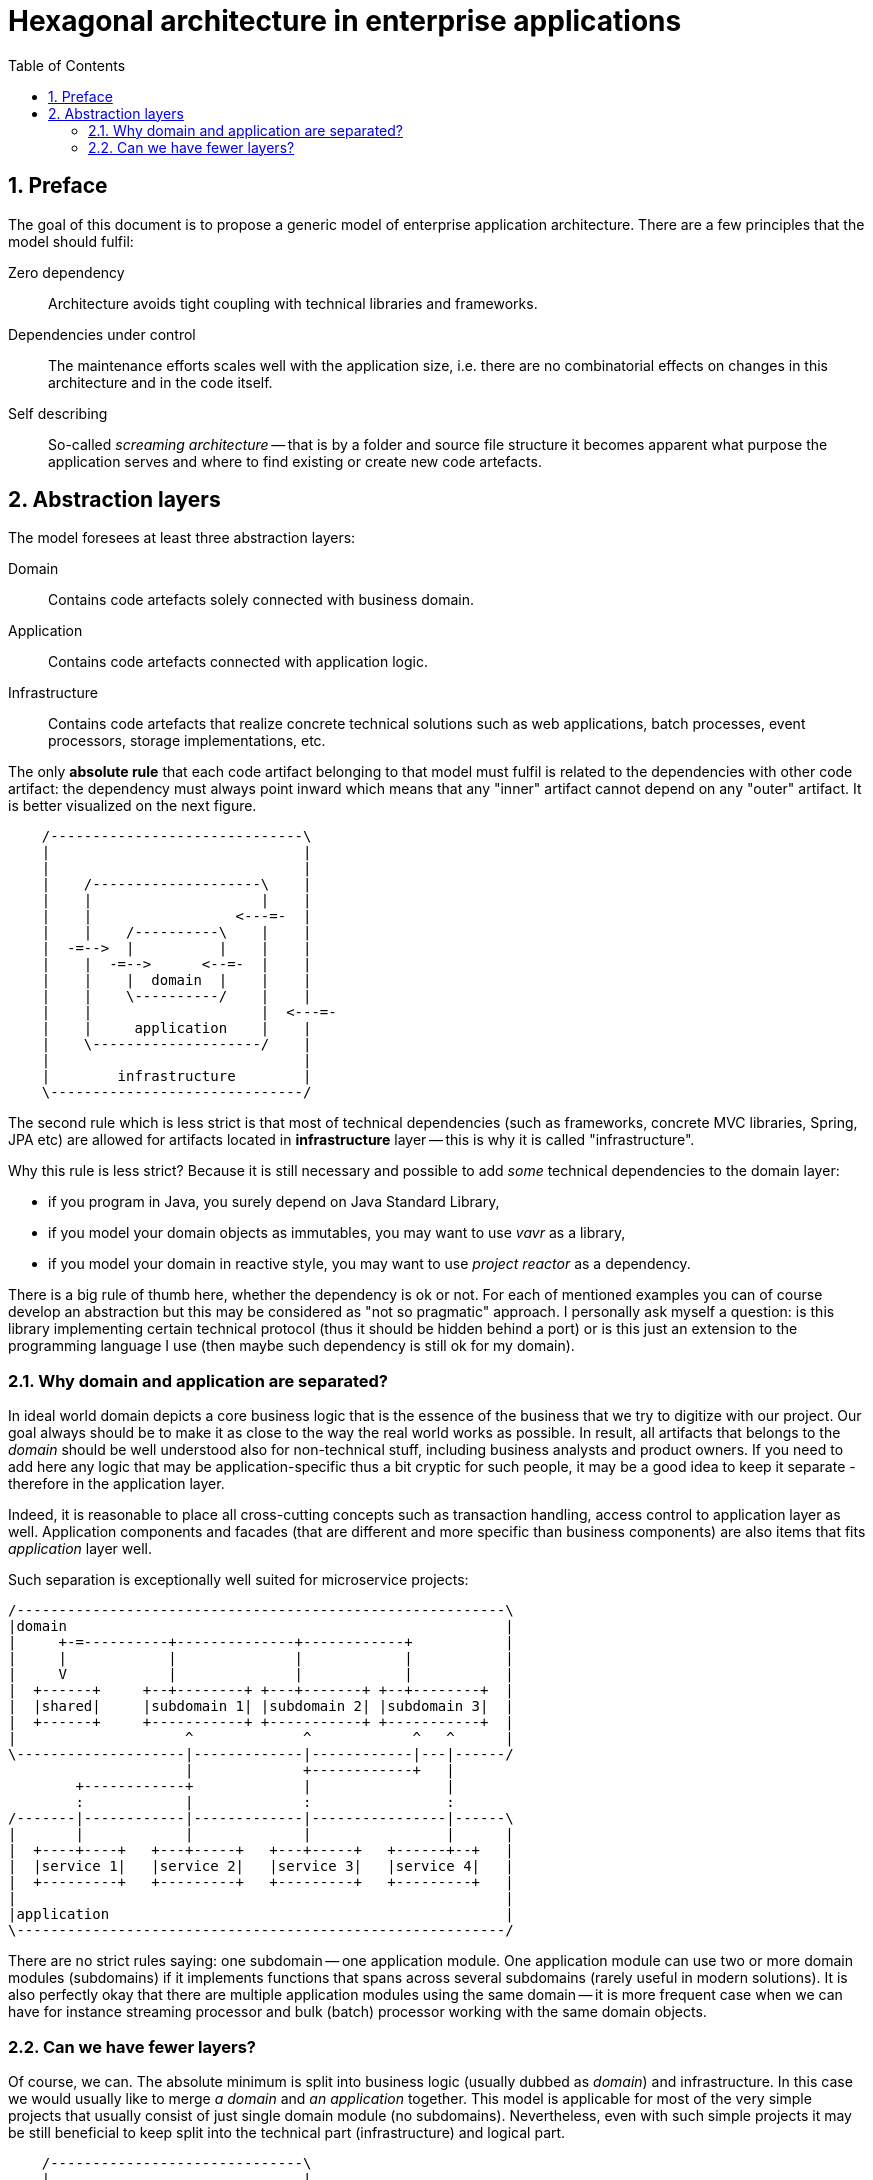 = Hexagonal architecture in enterprise applications
:toc: left
:icons: font
:sectnums:

== Preface

The goal of this document is to propose a generic model of enterprise application architecture. There are a few principles that the model should fulfil:

Zero dependency:: Architecture avoids tight coupling with technical libraries and frameworks.
Dependencies under control:: The maintenance efforts scales well with the application size, i.e. there are no combinatorial effects on changes in this architecture and in the code itself.
Self describing:: So-called _screaming architecture_ -- that is by a folder and source file structure it becomes apparent what purpose the application serves and where to find existing or create new code artefacts.

== Abstraction layers

The model foresees at least three abstraction layers:

Domain:: Contains code artefacts solely connected with business domain.
Application:: Contains code artefacts connected with application logic.
Infrastructure:: Contains code artefacts that realize concrete technical solutions such as web applications, batch processes, event processors, storage implementations, etc.

The only *absolute rule* that each code artifact belonging to that model must fulfil is related to the dependencies with other code artifact: the dependency must always point inward which means that any "inner" artifact cannot depend on any "outer" artifact. It is better visualized on the next figure.

[ditaa, "hexagonal-architecture"]
....
    /------------------------------\
    |                              |
    |                              |
    |    /--------------------\    |
    |    |                    |    |
    |    |                 <---=-  |
    |    |    /----------\    |    |
    |  -=-->  |          |    |    |
    |    |  -=-->      <--=-  |    |
    |    |    |  domain  |    |    |
    |    |    \----------/    |    |
    |    |                    |  <---=-
    |    |     application    |    |
    |    \--------------------/    |
    |                              |
    |        infrastructure        |
    \------------------------------/
....

The second rule which is less strict is that most of technical dependencies (such as frameworks, concrete MVC libraries, Spring, JPA etc) are allowed for artifacts located in *infrastructure* layer -- this is why it is called "infrastructure".

Why this rule is less strict? Because it is still necessary and possible to add _some_ technical dependencies to the domain layer:

* if you program in Java, you surely depend on Java Standard Library,
* if you model your domain objects as immutables, you may want to use _vavr_ as a library,
* if you model your domain in reactive style, you may want to use _project reactor_ as a dependency.

There is a big rule of thumb here, whether the dependency is ok or not. For each of mentioned examples you can of course develop an abstraction but this may be considered as "not so pragmatic" approach. I personally ask myself a question: is this library implementing certain technical protocol (thus it should be hidden behind a port) or is this just an extension to the programming language I use (then maybe such dependency is still ok for my domain).

=== Why domain and application are separated?

In ideal world domain depicts a core business logic that is the essence of the business that we try to digitize with our project. Our goal always should be to make it as close to the way the real world works as possible. In result, all artifacts that belongs to the _domain_ should be well understood also for non-technical stuff, including business analysts and product owners. If you need to add here any logic that may be application-specific thus a bit cryptic for such people, it may be a good idea to keep it separate - therefore in the application layer.

Indeed, it is reasonable to place all cross-cutting concepts such as transaction handling, access control to application layer as well. Application components and facades (that are different and more specific than business components) are also items that fits _application_ layer well.

Such separation is exceptionally well suited for microservice projects:

[ditaa, "microservice-layout"]
....
/----------------------------------------------------------\
|domain                                                    |
|     +-=----------+--------------+------------+           |
|     |            |              |            |           |
|     V            |              |            |           |
|  +------+     +--+--------+ +---+-------+ +--+--------+  |
|  |shared|     |subdomain 1| |subdomain 2| |subdomain 3|  |
|  +------+     +-----------+ +-----------+ +-----------+  |
|                    ^             ^            ^   ^      |
\--------------------|-------------|------------|---|------/
                     |             +------------+   |
        +------------+             |                |
        :            |             :                :
/-------|------------|-------------|----------------|------\
|       |            |             |                |      |
|  +----+----+   +---+-----+   +---+-----+   +------+--+   |
|  |service 1|   |service 2|   |service 3|   |service 4|   |
|  +---------+   +---------+   +---------+   +---------+   |
|                                                          |
|application                                               |
\----------------------------------------------------------/
....

There are no strict rules saying: one subdomain -- one application module. One application module can use two or more domain modules (subdomains) if it implements functions that spans across several subdomains (rarely useful in modern solutions). It is also perfectly okay that there are multiple application modules using the same domain -- it is more frequent case when we can have for instance streaming processor and bulk (batch) processor working with the same domain objects.

=== Can we have fewer layers?

Of course, we can. The absolute minimum is split into business logic (usually dubbed as _domain_) and infrastructure. In this case we would usually like to merge _a domain_ and _an application_ together. This model is applicable for most of the very simple projects that usually consist of just single domain module (no subdomains). Nevertheless, even with such simple projects it may be still beneficial to keep split into the technical part (infrastructure) and logical part.

[ditaa, "hexagonal-architecture-simplified"]
....
    /------------------------------\
    |                              |
    |                              |
    |    /--------------------\    |
    |    |                    |    |
    |    |                 <---=-  |
    |  -=-->                  |    |
    |    |       domain       |    |
    |    |                    |  <---=-
    |    |                    |    |
    |    \--------------------/    |
    |                              |
    |        infrastructure        |
    \------------------------------/
....


//== Ideas to investigate
//
//=== Dynamic system instabilities
//
//Ripple effect is generated by dynamic system instability, as depicted on following diagram.
//
//[ditaa,"system-with-feedback"]
//....
//   x   +------------+
//------>|            |   y
//       |   system   +----+-->
//   +-->|            |    |
//   |   +------------+    |
//   |                     |
//   +---------------------+
//....
